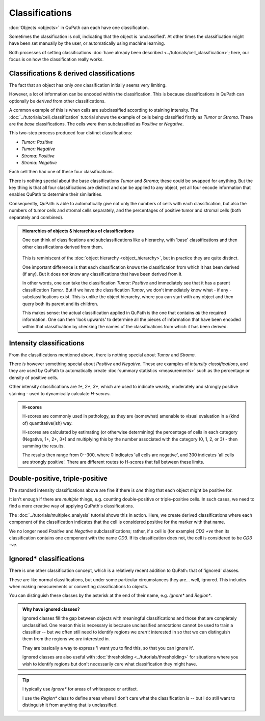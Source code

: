****************
Classifications
****************

:doc:`Objects <objects>` in QuPath can each have one classification.

Sometimes the classification is `null`, indicating that the object is 'unclassified'.
At other times the classification might have been set manually by the user, or automatically using machine learning.

Both processes of setting classifications :doc:`have already been described <../tutorials/cell_classification>`; here, our focus is on how the classification really works.

=========================================
Classifications & derived classifications
=========================================

The fact that an object has only *one* classification initially seems very limiting.

However, a lot of information can be encoded within the classification.
This is because classifications in QuPath can optionally be *derived* from other classifications.

A common example of this is when cells are subclassified according to staining intensity.
The :doc:`../tutorials/cell_classification` tutorial shows the example of cells being classified firstly as *Tumor* or *Stroma*.
These are the *base* classifications.
The cells were then subclassified as *Positive* or *Negative*.

This two-step process produced four distinct classifications:

* *Tumor: Positive*
* *Tumor: Negative*
* *Stroma: Positive*
* *Stroma: Negative*

Each cell then had one of these four classifications.

There is nothing special about the base classifications *Tumor* and *Stroma*; these could be swapped for anything.
But the key thing is that all four classifications are distinct and can be applied to any object, yet all four encode information that enables QuPath to determine their similarities.

Consequently, QuPath is able to automatically give not only the numbers of cells with each classification, but also the numbers of tumor cells and stromal cells separately, and the percentages of positive tumor and stromal cells (both separately and combined).


.. admonition:: Hierarchies of objects & hierarchies of classifications

  One can think of classifications and subclassifications like a hierarchy, with 'base' classifications and then other classifications derived from them.
  
  .. figure:: images/classification_hierarchy.png
    :width: 60%
    :align: center

  This is reminiscent of the :doc:`object hierarchy <object_hierarchy>`, but in practice they are quite distinct.
  
  One important difference is that each classification knows the classification from which it has been derived (if any).
  But it does *not* know any classifications that have been derived from it.
  
  In other words, one can take the classification *Tumor: Positive* and immediately see that it has a parent classification *Tumor*.
  But if we have the classification *Tumor*, we don't immediately know what - if any - subclassifications exist.
  This is unlike the object hierarchy, where you can start with any object and then query both its parent and its children.
  
  This makes sense: the actual classification applied in QuPath is the one that contains *all* the required information.
  One can then 'look upwards' to determine all the pieces of information that have been encoded within that classification by checking the names of the classifications from which it has been derived.



=========================
Intensity classifications
=========================

From the classifications mentioned above, there is nothing special about *Tumor* and *Stroma*.

There *is* however something special about *Positive* and *Negative*.
These are examples of *intensity classifications*, and they are used by QuPath to automatically create :doc:`summary statistics <measurements>` such as the percentage or density of positive cells.

Other intensity classifications are *1+*, *2+*, *3+*, which are used to indicate weakly, moderately and strongly positive staining - used to dynamically calculate *H-scores*.

.. admonition:: H-scores

  H-scores are commonly used in pathology, as they are (somewhat) amenable to visual evaluation in a (kind of) quantitative(ish) way.
  
  H-scores are calculated by estimating (or otherwise determining) the percentage of cells in each category (Negative, 1+, 2+, 3+) and multiplying this by the number associated with the category (0, 1, 2, or 3) - then summing the results.
  
  The results then range from 0--300, where 0 indicates 'all cells are negative', and 300 indicates 'all cells are strongly positive'.
  There are different routes to H-scores that fall between these limits.


================================
Double-positive, triple-positive
================================

The standard intensity classifications above are fine if there is *one* thing that each object might be positive for.

It isn't enough if there are *multiple* things, e.g. counting double-positive or triple-positive cells.
In such cases, we need to find a more creative way of applying QuPath's classifications.

The :doc:`../tutorials/multiplex_analysis` tutorial shows this in action.
Here, we create derived classifications where each component of the classification indicates that the cell is considered positive for the marker with that name.

We no longer need *Positive* and *Negative* subclassifications; rather, if a cell is (for example) *CD3 +ve* then its classification contains one component with the name *CD3*.
If its classification does not, the cell is considered to be *CD3 -ve*.

.. figure:: ../tutorials/images/multiplex_centroids.jpg
  :width: 60%
  :align: center
  :class: shadow-image


========================
Ignored* classifications
========================

There is one other classification concept, which is a relatively recent addition to QuPath: that of 'ignored' classes.

These are like normal classifications, but under some particular circumstances they are... well, ignored.
This includes when making measurements or converting classifications to objects.

You can distinguish these classes by the asterisk at the end of their name, e.g. *Ignore** and *Region**.

.. admonition:: Why have ignored classes?
   
  Ignored classes fill the gap between objects with meaningful classifications and those that are completely unclassified.
  One reason this is necessary is because unclassified annotations cannot be used to train a classifier -- but we often still need to identify regions we *aren't* interested in so that we can distinguish them from the regions we *are* interested in.

  They are basically a way to express 'I want you to find this, so that you can ignore it'.
    
  Ignored classes are also useful with :doc:`thresholding <../tutorials/thresholding>` for situations where you wish to identify regions but don't necessarily care what classification they might have.

.. tip::
  
  I typically use *Ignore** for areas of whitespace or artifact.

  I use the *Region** class to define areas where I don't care what the classification is -- but I do still want to distinguish it from anything that is unclassified.
  
